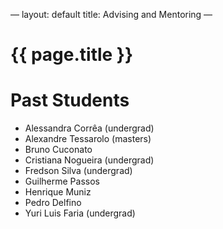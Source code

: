 ---
layout: default
title: Advising and Mentoring
---
#+PROPERTY: cache yes
#+PROPERTY: results output
#+OPTIONS: toc:nil
#+PROPERTY: exports code

* {{ page.title }}

* Past Students

- Alessandra Corrêa (undergrad) 
- Alexandre Tessarolo (masters)
- Bruno Cuconato
- Cristiana Nogueira (undergrad)
- Fredson Silva (undergrad)
- Guilherme Passos
- Henrique Muniz
- Pedro Delfino
- Yuri Luis Faria (undergrad)
